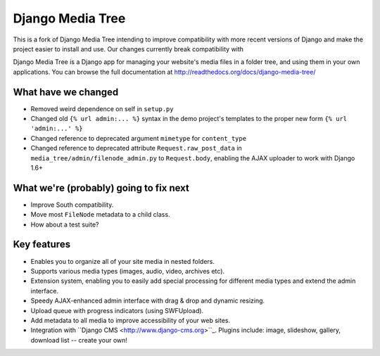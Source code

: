 Django Media Tree
*****************

This is a fork of Django Media Tree intending to improve compatibility with
more recent versions of Django and make the project easier to install and use.
Our changes currently break compatibility with 

Django Media Tree is a Django app for managing your website's media files in a
folder tree, and using them in your own applications. You can browse the full
documentation at http://readthedocs.org/docs/django-media-tree/

What have we changed
====================

* Removed weird dependence on self in ``setup.py``
* Changed old ``{% url admin:... %}`` syntax in the demo project's templates
  to the proper new form ``{% url 'admin:...' %}``
* Changed reference to deprecated argument ``mimetype`` for ``content_type``
* Changed reference to deprecated attribute ``Request.raw_post_data`` in
  ``media_tree/admin/filenode_admin.py`` to ``Request.body``, enabling the
  AJAX uploader to work with Django 1.6+
  
What we're (probably) going to fix next
=======================================

* Improve South compatibility.
* Move most ``FileNode`` metadata to a child class.
* How about a test suite?

Key features
============

* Enables you to organize all of your site media in nested folders.
* Supports various media types (images, audio, video, archives etc).
* Extension system, enabling you to easily add special processing for different
  media types and extend the admin interface.
* Speedy AJAX-enhanced admin interface with drag & drop and dynamic resizing.
* Upload queue with progress indicators (using SWFUpload).
* Add metadata to all media to improve accessibility of your web sites.
* Integration with ``Django CMS <http://www.django-cms.org>``_. Plugins include:
  image, slideshow, gallery, download list -- create your own!

